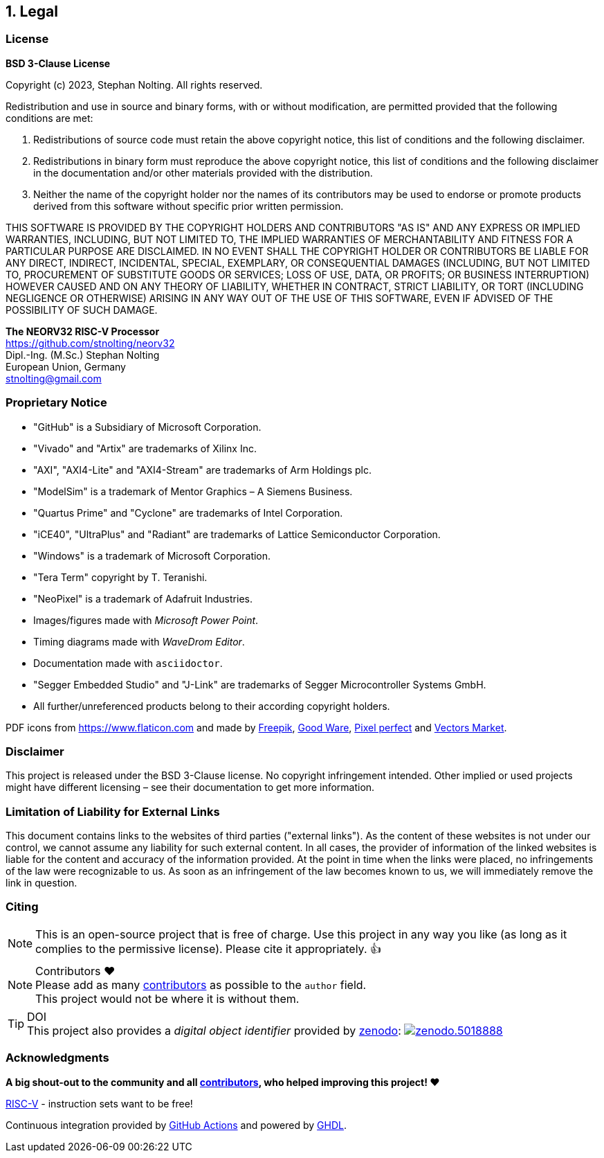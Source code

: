 <<<
:sectnums:
== Legal

// ####################################################################################################################
:sectnums!:
=== License

**BSD 3-Clause License**

Copyright (c) 2023, Stephan Nolting. All rights reserved.

Redistribution and use in source and binary forms, with or without modification, are permitted provided that
the following conditions are met:

. Redistributions of source code must retain the above copyright notice, this list of conditions and the
following disclaimer.
. Redistributions in binary form must reproduce the above copyright notice, this list of conditions and
the following disclaimer in the documentation and/or other materials provided with the distribution.
. Neither the name of the copyright holder nor the names of its contributors may be used to endorse or
promote products derived from this software without specific prior written permission.

THIS SOFTWARE IS PROVIDED BY THE COPYRIGHT HOLDERS AND CONTRIBUTORS "AS IS"
AND ANY EXPRESS OR IMPLIED WARRANTIES, INCLUDING, BUT NOT LIMITED TO, THE
IMPLIED WARRANTIES OF MERCHANTABILITY AND FITNESS FOR A PARTICULAR PURPOSE
ARE DISCLAIMED. IN NO EVENT SHALL THE COPYRIGHT HOLDER OR CONTRIBUTORS BE
LIABLE FOR ANY DIRECT, INDIRECT, INCIDENTAL, SPECIAL, EXEMPLARY, OR
CONSEQUENTIAL DAMAGES (INCLUDING, BUT NOT LIMITED TO, PROCUREMENT OF
SUBSTITUTE GOODS OR SERVICES; LOSS OF USE, DATA, OR PROFITS; OR BUSINESS
INTERRUPTION) HOWEVER CAUSED AND ON ANY THEORY OF LIABILITY, WHETHER IN
CONTRACT, STRICT LIABILITY, OR TORT (INCLUDING NEGLIGENCE OR OTHERWISE)
ARISING IN ANY WAY OUT OF THE USE OF THIS SOFTWARE, EVEN IF ADVISED
OF THE POSSIBILITY OF SUCH DAMAGE.

==========================
**The NEORV32 RISC-V Processor** +
https://github.com/stnolting/neorv32 +
Dipl.-Ing. (M.Sc.) Stephan Nolting +
European Union, Germany +
stnolting@gmail.com
==========================

<<<
// ####################################################################################################################
:sectnums!:
=== Proprietary Notice

* "GitHub" is a Subsidiary of Microsoft Corporation.
* "Vivado" and "Artix" are trademarks of Xilinx Inc.
* "AXI", "AXI4-Lite" and "AXI4-Stream" are trademarks of Arm Holdings plc.
* "ModelSim" is a trademark of Mentor Graphics – A Siemens Business.
* "Quartus Prime" and "Cyclone" are trademarks of Intel Corporation.
* "iCE40", "UltraPlus" and "Radiant" are trademarks of Lattice Semiconductor Corporation.
* "Windows" is a trademark of Microsoft Corporation.
* "Tera Term" copyright by T. Teranishi.
* "NeoPixel" is a trademark of Adafruit Industries.
* Images/figures made with _Microsoft Power Point_.
* Timing diagrams made with _WaveDrom Editor_.
* Documentation made with `asciidoctor`.
* "Segger Embedded Studio" and "J-Link" are trademarks of Segger Microcontroller Systems GmbH.
* All further/unreferenced products belong to their according copyright holders.

PDF icons from https://www.flaticon.com and made by
link:https://www.freepik.com[Freepik], link:https://www.flaticon.com/authors/good-ware[Good Ware],
link:https://www.flaticon.com/authors/pixel-perfect[Pixel perfect] and link:https://www.flaticon.com/authors/vectors-market[Vectors Market].


:sectnums!:
=== Disclaimer

This project is released under the BSD 3-Clause license. No copyright infringement
intended. Other implied or used projects might have different licensing – see their documentation to get more information.


:sectnums!:
=== Limitation of Liability for External Links

This document contains links to the websites of third parties ("external links"). As the content of these websites
is not under our control, we cannot assume any liability for such external content. In all cases, the provider of
information of the linked websites is liable for the content and accuracy of the information provided. At the
point in time when the links were placed, no infringements of the law were recognizable to us. As soon as an
infringement of the law becomes known to us, we will immediately remove the link in question.


:sectnums!:
=== Citing

[NOTE]
This is an open-source project that is free of charge. Use this project in any way you like
(as long as it complies to the permissive license). Please cite it appropriately. 👍

.Contributors ❤️
[NOTE]
Please add as many https://github.com/stnolting/neorv32/graphs/contributors[contributors] as possible to the `author` field. +
This project would not be where it is without them.

.DOI
[TIP]
This project also provides a _digital object identifier_ provided by https://zenodo.org[zenodo]:
https://doi.org/10.5281/zenodo.5018888[image:https://zenodo.org/badge/DOI/10.5281/zenodo.5018888.svg[title='zenodo']]


:sectnums!:
=== Acknowledgments

**A big shout-out to the community and all https://github.com/stnolting/neorv32/graphs/contributors[contributors],
who helped improving this project! ❤️**

https://riscv.org[RISC-V] - instruction sets want to be free!

Continuous integration provided by https://github.com/features/actions[GitHub Actions] and powered by https://github.com/ghdl/ghdl[GHDL].
